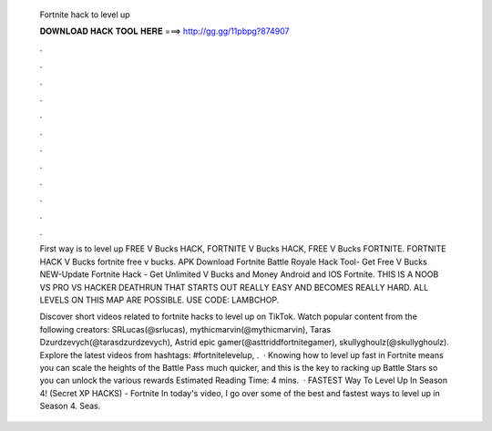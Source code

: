   Fortnite hack to level up
  
  
  
  𝐃𝐎𝐖𝐍𝐋𝐎𝐀𝐃 𝐇𝐀𝐂𝐊 𝐓𝐎𝐎𝐋 𝐇𝐄𝐑𝐄 ===> http://gg.gg/11pbpg?874907
  
  
  
  .
  
  
  
  .
  
  
  
  .
  
  
  
  .
  
  
  
  .
  
  
  
  .
  
  
  
  .
  
  
  
  .
  
  
  
  .
  
  
  
  .
  
  
  
  .
  
  
  
  .
  
  First way is to level up FREE V Bucks HACK, FORTNITE V Bucks HACK, FREE V Bucks FORTNITE. FORTNITE HACK V Bucks fortnite free v bucks. APK Download Fortnite Battle Royale Hack Tool- Get Free V Bucks NEW-Update Fortnite Hack - Get Unlimited V Bucks and Money Android and IOS Fortnite. THIS IS A NOOB VS PRO VS HACKER DEATHRUN THAT STARTS OUT REALLY EASY AND BECOMES REALLY HARD. ALL LEVELS ON THIS MAP ARE POSSIBLE. USE CODE: LAMBCHOP.
  
  Discover short videos related to fortnite hacks to level up on TikTok. Watch popular content from the following creators: SRLucas(@srlucas), mythicmarvin(@mythicmarvin), Taras Dzurdzevych(@tarasdzurdzevych), Astrid epic gamer(@asttriddfortnitegamer), skullyghoulz(@skullyghoulz). Explore the latest videos from hashtags: #fortnitelevelup, .  · Knowing how to level up fast in Fortnite means you can scale the heights of the Battle Pass much quicker, and this is the key to racking up Battle Stars so you can unlock the various rewards Estimated Reading Time: 4 mins.  · FASTEST Way To Level Up In Season 4! (Secret XP HACKS) - Fortnite In today's video, I go over some of the best and fastest ways to level up in Season 4. Seas.
